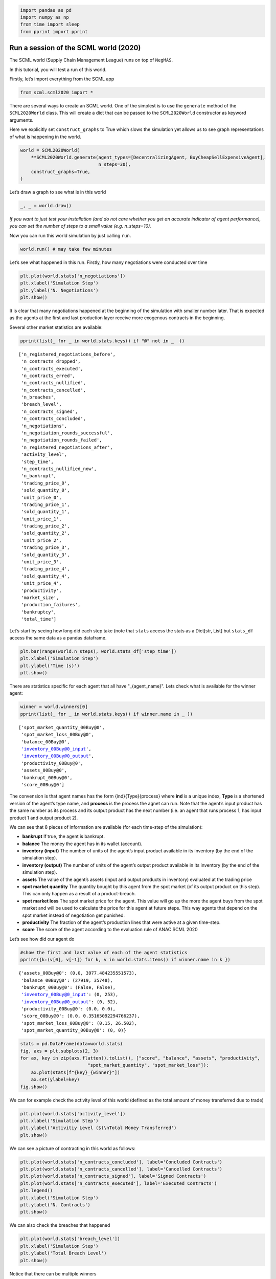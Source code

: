 .. code:: ipython3

    import pandas as pd
    import numpy as np
    from time import sleep
    from pprint import pprint

Run a session of the SCML world (2020)
--------------------------------------

The SCML world (Supply Chain Management League) runs on top of
``NegMAS``.

In this tutorial, you will test a run of this world.

Firstly, let’s import everything from the SCML app

.. code:: ipython3

    from scml.scml2020 import *

There are several ways to create an SCML world. One of the simplest is
to use the ``generate`` method of the ``SCML2020World`` class. This will
create a dict that can be passed to the ``SCML2020World`` constructor as
keyword arguments.

Here we explicitly set ``construct_graphs`` to True which slows the
simulation yet allows us to see graph representations of what is
happening in the world.

.. code:: ipython3

    world = SCML2020World(
        **SCML2020World.generate(agent_types=[DecentralizingAgent, BuyCheapSellExpensiveAgent], 
                                 n_steps=30), 
        construct_graphs=True,
    )

Let’s draw a graph to see what is in this world

.. code:: ipython3

    _, _ = world.draw()



.. image:: 01.run_scml2020_files/01.run_scml2020_6_0.png


*If you want to just test your installation (and do not care whether you
get an accurate indicator of agent performance), you can set the number
of steps to a small value (e.g. n_steps=10).*

Now you can run this world simulation by just calling ``run``.

.. code:: ipython3

    world.run() # may take few minutes

Let’s see what happened in this run. Firstly, how many negotiations were
conducted over time

.. code:: ipython3

    plt.plot(world.stats['n_negotiations'])
    plt.xlabel('Simulation Step')
    plt.ylabel('N. Negotiations')
    plt.show()



.. image:: 01.run_scml2020_files/01.run_scml2020_10_0.png


It is clear that many negotiations happened at the beginning of the
simulation with smaller number later. That is expected as the agents at
the first and last production layer receive more exogenous contracts in
the beginning.

Several other market statistics are available:

.. code:: ipython3

    pprint(list(_ for _ in world.stats.keys() if "@" not in _  ))


.. parsed-literal::

    ['n_registered_negotiations_before',
     'n_contracts_dropped',
     'n_contracts_executed',
     'n_contracts_erred',
     'n_contracts_nullified',
     'n_contracts_cancelled',
     'n_breaches',
     'breach_level',
     'n_contracts_signed',
     'n_contracts_concluded',
     'n_negotiations',
     'n_negotiation_rounds_successful',
     'n_negotiation_rounds_failed',
     'n_registered_negotiations_after',
     'activity_level',
     'step_time',
     'n_contracts_nullified_now',
     'n_bankrupt',
     'trading_price_0',
     'sold_quantity_0',
     'unit_price_0',
     'trading_price_1',
     'sold_quantity_1',
     'unit_price_1',
     'trading_price_2',
     'sold_quantity_2',
     'unit_price_2',
     'trading_price_3',
     'sold_quantity_3',
     'unit_price_3',
     'trading_price_4',
     'sold_quantity_4',
     'unit_price_4',
     'productivity',
     'market_size',
     'production_failures',
     'bankruptcy',
     'total_time']


Let’s start by seeing how long did each step take (note that ``stats``
access the stats as a Dict[str, List] but ``stats_df`` access the same
data as a pandas dataframe.

.. code:: ipython3

    plt.bar(range(world.n_steps), world.stats_df['step_time'])
    plt.xlabel('Simulation Step')
    plt.ylabel('Time (s)')
    plt.show()



.. image:: 01.run_scml2020_files/01.run_scml2020_14_0.png


There are statistics specific for each agent that all have
"_{agent_name}". Lets check what is available for the winner agent:

.. code:: ipython3

    winner = world.winners[0]
    pprint(list(_ for _ in world.stats.keys() if winner.name in _ ))


.. parsed-literal::

    ['spot_market_quantity_00Buy@0',
     'spot_market_loss_00Buy@0',
     'balance_00Buy@0',
     'inventory_00Buy@0_input',
     'inventory_00Buy@0_output',
     'productivity_00Buy@0',
     'assets_00Buy@0',
     'bankrupt_00Buy@0',
     'score_00Buy@0']


The convension is that agent names has the form {ind}{Type}{process}
where **ind** is a unique index, **Type** is a shortened version of the
agent’s type name, and **process** is the process the agnet can run.
Note that the agent’s input product has the same number as its process
and its output product has the next number (i.e. an agent that runs
process 1, has input product 1 and output product 2).

We can see that 8 pieces of information are available (for each
time-step of the simulation):

-  **bankrupt** If true, the agent is bankrupt.
-  **balance** The money the agent has in its wallet (account).
-  **inventory (input)** The number of units of the agent’s input
   product available in its inventory (by the end of the simulation
   step).
-  **inventory (output)** The number of units of the agent’s output
   product available in its inventory (by the end of the simulation
   step).
-  **assets** The value of the agent’s assets (input and output products
   in inventory) evaluated at the trading price
-  **spot market quantity** The quantity bought by this agent from the
   spot market (of its output product on this step). This can only
   happen as a result of a product-breach.
-  **spot market loss** The spot market price for the agent. This value
   will go up the more the agent buys from the spot market and will be
   used to calculate the price for this agent at future steps. This way
   agents that depend on the spot market instead of negotiation get
   punished.
-  **productivity** The fraction of the agent’s production lines that
   were active at a given time-step.
-  **score** The score of the agent according to the evaluation rule of
   ANAC SCML 2020

Let’s see how did our agent do

.. code:: ipython3

    #show the first and last value of each of the agent statistics
    pprint({k:(v[0], v[-1]) for k, v in world.stats.items() if winner.name in k })


.. parsed-literal::

    {'assets_00Buy@0': (0.0, 3977.484235551573),
     'balance_00Buy@0': (27919, 35748),
     'bankrupt_00Buy@0': (False, False),
     'inventory_00Buy@0_input': (0, 253),
     'inventory_00Buy@0_output': (0, 52),
     'productivity_00Buy@0': (0.0, 0.0),
     'score_00Buy@0': (0.0, 0.35165092294766237),
     'spot_market_loss_00Buy@0': (0.15, 26.502),
     'spot_market_quantity_00Buy@0': (0, 0)}


.. code:: ipython3

    stats = pd.DataFrame(data=world.stats)
    fig, axs = plt.subplots(2, 3)
    for ax, key in zip(axs.flatten().tolist(), ["score", "balance", "assets", "productivity", 
                             "spot_market_quantity", "spot_market_loss"]):
        ax.plot(stats[f"{key}_{winner}"])
        ax.set(ylabel=key)
    fig.show()



.. image:: 01.run_scml2020_files/01.run_scml2020_19_0.png


We can for example check the activity level of this world (defined as
the total amount of money transferred due to trade)

.. code:: ipython3

    plt.plot(world.stats['activity_level'])
    plt.xlabel('Simulation Step')
    plt.ylabel('Activitiy Level ($)\nTotal Money Transferred')
    plt.show()



.. image:: 01.run_scml2020_files/01.run_scml2020_21_0.png


We can see a picture of contracting in this world as follows:

.. code:: ipython3

    plt.plot(world.stats['n_contracts_concluded'], label='Concluded Contracts')
    plt.plot(world.stats['n_contracts_cancelled'], label='Cancelled Contracts') 
    plt.plot(world.stats['n_contracts_signed'], label='Signed Contracts') 
    plt.plot(world.stats['n_contracts_executed'], label='Executed Contracts')
    plt.legend()
    plt.xlabel('Simulation Step')
    plt.ylabel('N. Contracts')
    plt.show()



.. image:: 01.run_scml2020_files/01.run_scml2020_23_0.png


We can also check the breaches that happened

.. code:: ipython3

    plt.plot(world.stats['breach_level'])
    plt.xlabel('Simulation Step')
    plt.ylabel('Total Breach Level')
    plt.show()



.. image:: 01.run_scml2020_files/01.run_scml2020_25_0.png


Notice that there can be multiple winners

.. code:: ipython3

    winner_profits = [100 * world.scores()[_.id] for _ in world.winners]
    winner_types = [_.short_type_name for _ in world.winners]
    print(f"{world.winners} of type {winner_types} won at {winner_profits}%")


.. parsed-literal::

    [00Buy@0] of type ['buy_cheap_sell_expensive'] won at [35.16509229476624]%


Let’s check how did the first winner’s inventory changes over time:

.. code:: ipython3

    # find the keys in stats for the input and output inventory
    in_key = [_ for _ in world.stats.keys() if _.startswith(f'inventory_{winner}_input')][0]
    out_key = [_ for _ in world.stats.keys() if _.startswith(f'inventory_{winner}_output')][0]
    
    # find input and output product indices
    input_product, output_product = winner.awi.my_input_product, winner.awi.my_output_product
    # draw
    fig, (quantity, value) = plt.subplots(1, 2)
    quantity.plot(world.stats[in_key], label=f"Input Product")
    quantity.plot(world.stats[out_key], label=f"Output Product")
    quantity.set(xlabel='Simulation Step', ylabel='Winner\'s Total Storage (item)')
    quantity.legend()
    value.plot(np.array(world.stats[in_key]) * np.array(world.stats[f"trading_price_{input_product}"])
                  , label=f"Input Product")
    value.plot(np.array(world.stats[out_key]) * np.array(world.stats[f"trading_price_{output_product}"])
                  , label=f"Output Product")
    value.set(xlabel='Simulation Step', ylabel='Winner\'s Inventory Value ($)')
    value.legend()
    fig.show()



.. image:: 01.run_scml2020_files/01.run_scml2020_29_0.png


We can actually check what happens to ALL competitors:

.. code:: ipython3

    from scml.scml2020.world import is_system_agent
    fig, (profit, score) = plt.subplots(1, 2)
    snames = sorted(world.non_system_agent_names)
    for name in snames:    
        profit.plot(100.0 * (np.asarray(world.stats[f'balance_{name}'])/world.stats[f'balance_{name}'][0] - 1.0), label=name)
        score.plot(100 * np.asarray(world.stats[f'score_{name}']), label=name)
    profit.set(xlabel='Simulation Step', ylabel='Player Profit (%)')
    profit.legend(loc='lower left')
    score.set(xlabel='Simulation Step', ylabel='Player Score (%)')
    fig.show()



.. image:: 01.run_scml2020_files/01.run_scml2020_31_0.png


or just look at the end of the game

.. code:: ipython3

    fig, (score, profit) = plt.subplots(1, 2)
    final_scores = [100 * world.stats[f"score_{_}"][-1] 
                    for _ in world.non_system_agent_names]
    final_profits = [100 * world.stats[f"balance_{_}"][-1] / world.stats[f"balance_{_}"][0] - 100 
                     for _ in world.non_system_agent_names]
    plt.setp(score.xaxis.get_majorticklabels(), rotation=45)
    plt.setp(profit.xaxis.get_majorticklabels(), rotation=45)
    score.bar(world.non_system_agent_names, final_scores)
    profit.bar(world.non_system_agent_names, final_profits)
    fig.show()



.. image:: 01.run_scml2020_files/01.run_scml2020_33_0.png


You can inspect what happened in the simulation by plotting different
output statistics. For example, we can see how did the trading price of
different products change over the simulation time.

.. code:: ipython3

    fig, axs = plt.subplots(2, 2)
    for ax, key in zip(axs.flatten().tolist(), ["trading_price", "sold_quantity", "unit_price"]):
        for p in range(world.n_products):
            ax.plot(world.stats[f"{key}_{p}"], marker="x", label=f"Product {p}")
            ax.set_ylabel(key.replace("_", " ").title())
            ax.legend().set_visible(False)
    axs[-1, 0].legend(bbox_to_anchor=(1, -.5), ncol=3)
    fig.show()



.. image:: 01.run_scml2020_files/01.run_scml2020_35_0.png


.. code:: ipython3

    fig, axs = plt.subplots(1, 2)
    for ax, key in zip(axs.flatten().tolist(), ["spot_market_quantity", "spot_market_loss"]):
        for a in world.non_system_agent_names:
            ax.plot(world.stats[f"{key}_{a}"], marker="x", label=f"{a}")
            ax.set_ylabel(key.replace("_", " ").title())
            ax.legend().set_visible(False)
    axs[0].legend(bbox_to_anchor=(1, -.2), ncol=4)
    fig.show()



.. image:: 01.run_scml2020_files/01.run_scml2020_36_0.png


You can dig futher to understand what happened during this siumulation.
For example, let’s see some of the contracts that were signed:

.. code:: ipython3

    # create a view with only signed contracts
    contracts = world.contracts_df
    signed = contracts.loc[contracts.signed_at>=0, :]

.. code:: ipython3

    fields = ["seller_name", "buyer_name", "delivery_time", "quantity", "unit_price",
              "signed_at", "executed", "breached", "nullified", "erred"]
    signed[fields].head()




.. raw:: html

    <div>
    <style scoped>
        .dataframe tbody tr th:only-of-type {
            vertical-align: middle;
        }
    
        .dataframe tbody tr th {
            vertical-align: top;
        }
    
        .dataframe thead th {
            text-align: right;
        }
    </style>
    <table border="1" class="dataframe">
      <thead>
        <tr style="text-align: right;">
          <th></th>
          <th>seller_name</th>
          <th>buyer_name</th>
          <th>delivery_time</th>
          <th>quantity</th>
          <th>unit_price</th>
          <th>signed_at</th>
          <th>executed</th>
          <th>breached</th>
          <th>nullified</th>
          <th>erred</th>
        </tr>
      </thead>
      <tbody>
        <tr>
          <th>0</th>
          <td>SELLER</td>
          <td>02Buy@0</td>
          <td>0</td>
          <td>3</td>
          <td>10</td>
          <td>0</td>
          <td>False</td>
          <td>False</td>
          <td>False</td>
          <td>False</td>
        </tr>
        <tr>
          <th>1</th>
          <td>SELLER</td>
          <td>01Buy@0</td>
          <td>0</td>
          <td>1</td>
          <td>10</td>
          <td>0</td>
          <td>False</td>
          <td>False</td>
          <td>False</td>
          <td>False</td>
        </tr>
        <tr>
          <th>2</th>
          <td>SELLER</td>
          <td>01Buy@0</td>
          <td>1</td>
          <td>1</td>
          <td>10</td>
          <td>0</td>
          <td>True</td>
          <td>False</td>
          <td>False</td>
          <td>False</td>
        </tr>
        <tr>
          <th>3</th>
          <td>10Buy@3</td>
          <td>BUYER</td>
          <td>8</td>
          <td>3</td>
          <td>47</td>
          <td>0</td>
          <td>False</td>
          <td>True</td>
          <td>False</td>
          <td>False</td>
        </tr>
        <tr>
          <th>4</th>
          <td>SELLER</td>
          <td>01Buy@0</td>
          <td>9</td>
          <td>1</td>
          <td>10</td>
          <td>0</td>
          <td>True</td>
          <td>False</td>
          <td>False</td>
          <td>False</td>
        </tr>
      </tbody>
    </table>
    </div>



Let’s check some of the contracts that were fully executed

.. code:: ipython3

    signed.loc[signed.executed, fields].head()




.. raw:: html

    <div>
    <style scoped>
        .dataframe tbody tr th:only-of-type {
            vertical-align: middle;
        }
    
        .dataframe tbody tr th {
            vertical-align: top;
        }
    
        .dataframe thead th {
            text-align: right;
        }
    </style>
    <table border="1" class="dataframe">
      <thead>
        <tr style="text-align: right;">
          <th></th>
          <th>seller_name</th>
          <th>buyer_name</th>
          <th>delivery_time</th>
          <th>quantity</th>
          <th>unit_price</th>
          <th>signed_at</th>
          <th>executed</th>
          <th>breached</th>
          <th>nullified</th>
          <th>erred</th>
        </tr>
      </thead>
      <tbody>
        <tr>
          <th>2</th>
          <td>SELLER</td>
          <td>01Buy@0</td>
          <td>1</td>
          <td>1</td>
          <td>10</td>
          <td>0</td>
          <td>True</td>
          <td>False</td>
          <td>False</td>
          <td>False</td>
        </tr>
        <tr>
          <th>4</th>
          <td>SELLER</td>
          <td>01Buy@0</td>
          <td>9</td>
          <td>1</td>
          <td>10</td>
          <td>0</td>
          <td>True</td>
          <td>False</td>
          <td>False</td>
          <td>False</td>
        </tr>
        <tr>
          <th>5</th>
          <td>SELLER</td>
          <td>02Buy@0</td>
          <td>10</td>
          <td>2</td>
          <td>10</td>
          <td>0</td>
          <td>True</td>
          <td>False</td>
          <td>False</td>
          <td>False</td>
        </tr>
        <tr>
          <th>8</th>
          <td>SELLER</td>
          <td>00Buy@0</td>
          <td>4</td>
          <td>2</td>
          <td>10</td>
          <td>0</td>
          <td>True</td>
          <td>False</td>
          <td>False</td>
          <td>False</td>
        </tr>
        <tr>
          <th>12</th>
          <td>SELLER</td>
          <td>00Buy@0</td>
          <td>2</td>
          <td>5</td>
          <td>10</td>
          <td>0</td>
          <td>True</td>
          <td>False</td>
          <td>False</td>
          <td>False</td>
        </tr>
      </tbody>
    </table>
    </div>



.. code:: ipython3

    signed.loc[signed.breached, fields[:-4] + ["breaches"]].head()




.. raw:: html

    <div>
    <style scoped>
        .dataframe tbody tr th:only-of-type {
            vertical-align: middle;
        }
    
        .dataframe tbody tr th {
            vertical-align: top;
        }
    
        .dataframe thead th {
            text-align: right;
        }
    </style>
    <table border="1" class="dataframe">
      <thead>
        <tr style="text-align: right;">
          <th></th>
          <th>seller_name</th>
          <th>buyer_name</th>
          <th>delivery_time</th>
          <th>quantity</th>
          <th>unit_price</th>
          <th>signed_at</th>
          <th>breaches</th>
        </tr>
      </thead>
      <tbody>
        <tr>
          <th>3</th>
          <td>10Buy@3</td>
          <td>BUYER</td>
          <td>8</td>
          <td>3</td>
          <td>47</td>
          <td>0</td>
          <td>10Buy@3:product(0.6666666666666666)</td>
        </tr>
        <tr>
          <th>6</th>
          <td>10Buy@3</td>
          <td>BUYER</td>
          <td>10</td>
          <td>4</td>
          <td>47</td>
          <td>0</td>
          <td>10Buy@3:product(0.75)</td>
        </tr>
        <tr>
          <th>7</th>
          <td>11Buy@3</td>
          <td>BUYER</td>
          <td>4</td>
          <td>1</td>
          <td>47</td>
          <td>0</td>
          <td>11Buy@3:product(1.0)</td>
        </tr>
        <tr>
          <th>10</th>
          <td>09Dec@3</td>
          <td>BUYER</td>
          <td>6</td>
          <td>2</td>
          <td>47</td>
          <td>0</td>
          <td>09Dec@3:product(0.5)</td>
        </tr>
        <tr>
          <th>11</th>
          <td>10Buy@3</td>
          <td>BUYER</td>
          <td>5</td>
          <td>1</td>
          <td>47</td>
          <td>0</td>
          <td>10Buy@3:product(1.0)</td>
        </tr>
      </tbody>
    </table>
    </div>



We can now see how does the singning day affect delivery day, product
and quantity

.. code:: ipython3

    fig, ax = plt.subplots(1, 3)
    for i, x in enumerate(["delivery_time", "quantity", "product_index"]):
        ax[i].scatter(signed.signed_at, signed[x])
        ax[i].set(ylabel=x.replace("_", " ").title(), xlabel="Signing Day")
    fig.show()



.. image:: 01.run_scml2020_files/01.run_scml2020_44_0.png


Did any agents go bankrupt and when?

.. code:: ipython3

    pprint({a: np.nonzero(stats[f"bankrupt_{a}"])[0].tolist()  for a in world.non_system_agent_names})



.. parsed-literal::

    {'00Buy@0': [],
     '01Buy@0': [],
     '02Buy@0': [],
     '03Buy@1': [27, 28, 29],
     '04Buy@1': [27, 28, 29],
     '05Buy@1': [26, 27, 28, 29],
     '06Dec@2': [],
     '07Dec@2': [],
     '08Buy@2': [25, 26, 27, 28, 29],
     '09Dec@3': [],
     '10Buy@3': [],
     '11Buy@3': []}


You can see what happened during this simulation by drawing graphs at
different steps. The meaning of different edge colors can be drawn as
follows:

.. code:: ipython3

    from negmas import show_edge_colors
    show_edge_colors()



.. image:: 01.run_scml2020_files/01.run_scml2020_48_0.png


You can see what happened in this world in a series of graphs using the
``draw`` method

.. code:: ipython3

    world.draw(steps=(0, world.n_steps), together=False, ncols=2, figsize=(20, 20))
    plt.show()



.. image:: 01.run_scml2020_files/01.run_scml2020_50_0.png


You can also run a simple animation to see what happens at every step
(you need to download the jupyter notebook and execute it to see the
animation) :

.. code:: ipython3

    # prepare animation
    from IPython.display import clear_output
    from time import perf_counter
    from negmas.helpers import humanize_time
    # run the world and animate it
    draw_every = 5 # draw every 5 steps (drawing is REALLY slow)
    single_graph = False # show a graph for every event type
    for s in range(world.n_steps):
        if s % draw_every != 0:
            continue
        world.draw(steps=(s-draw_every, s), together=single_graph, ncols=3, figsize=(20, 20))
        plt.show()
        clear_output(wait=True)
    world.draw(steps=(s-draw_every, s), together=single_graph, ncols=3, figsize=(20, 20))
    plt.show()



.. image:: 01.run_scml2020_files/01.run_scml2020_52_0.png


Note that this graph shows only what happened in the last ``draw_every``
steps.

Let’s see some statistics about the simulation.

Running a tournament
--------------------

Now that you can run simple world simulations, let’s try to run a
complete tournament and see its results. Let’s start by running a
standard tournament (in which each agent is represented by a single
factory). Running a collusion tournament will be exactly the same with
the only difference that ``anac2020_std`` will be replaced with
``anac2020_collusion``.

Note that in the real competition we use thousands of configurations and
longer simulation steps (e.g. 50 :math:`\le` n_steps :math:`\le` 500).

.. code:: ipython3

    from scml.scml2020.utils import anac2020_std

.. code:: ipython3

    # may take a long time
    results = anac2020_std(
        competitors=[ DecentralizingAgent, RandomAgent, BuyCheapSellExpensiveAgent ],  
        n_configs=4, # number of different configurations to generate 
        n_runs_per_world=1, # number of times to repeat every simulation (with agent assignment)
        n_steps = 10, # number of days (simulation steps) per simulation
        print_exceptions=True,
    ) 

Who was the winner?

.. code:: ipython3

    results.winners




.. parsed-literal::

    ['decentralizing_agent']



How many simulations were actually run?

.. code:: ipython3

    len(results.scores.run_id.unique())




.. parsed-literal::

    12



The total number of simulations :math:`n_{s}` will be
:math:`n_t \times n_c \times n_r` where :math:`n_t` is the number of
competitor agent types, :math:`n_c` is the number of configurations, and
:math:`n_r` is the number of runs per configuration

We can also see the scores that every agent type got

.. code:: ipython3

    results.score_stats




.. raw:: html

    <div>
    <style scoped>
        .dataframe tbody tr th:only-of-type {
            vertical-align: middle;
        }
    
        .dataframe tbody tr th {
            vertical-align: top;
        }
    
        .dataframe thead th {
            text-align: right;
        }
    </style>
    <table border="1" class="dataframe">
      <thead>
        <tr style="text-align: right;">
          <th></th>
          <th>agent_type</th>
          <th>count</th>
          <th>mean</th>
          <th>std</th>
          <th>min</th>
          <th>25%</th>
          <th>50%</th>
          <th>75%</th>
          <th>max</th>
        </tr>
      </thead>
      <tbody>
        <tr>
          <th>0</th>
          <td>buy_cheap_sell_expensive_agent</td>
          <td>12.0</td>
          <td>-0.143376</td>
          <td>0.629573</td>
          <td>-1.633215</td>
          <td>-0.177260</td>
          <td>-0.017646</td>
          <td>0.327702</td>
          <td>0.407855</td>
        </tr>
        <tr>
          <th>1</th>
          <td>decentralizing_agent</td>
          <td>12.0</td>
          <td>0.094315</td>
          <td>0.077274</td>
          <td>-0.014788</td>
          <td>0.056159</td>
          <td>0.084603</td>
          <td>0.125045</td>
          <td>0.288193</td>
        </tr>
        <tr>
          <th>2</th>
          <td>random_agent</td>
          <td>12.0</td>
          <td>-0.899693</td>
          <td>0.713635</td>
          <td>-1.711207</td>
          <td>-1.557293</td>
          <td>-0.970758</td>
          <td>-0.256738</td>
          <td>0.026957</td>
        </tr>
      </tbody>
    </table>
    </div>



We can even get the scores of every agent belonging to every agent type
at every simulation

.. code:: ipython3

    results.scores.loc[:, ["agent_name", "agent_type", "score"]].head()




.. raw:: html

    <div>
    <style scoped>
        .dataframe tbody tr th:only-of-type {
            vertical-align: middle;
        }
    
        .dataframe tbody tr th {
            vertical-align: top;
        }
    
        .dataframe thead th {
            text-align: right;
        }
    </style>
    <table border="1" class="dataframe">
      <thead>
        <tr style="text-align: right;">
          <th></th>
          <th>agent_name</th>
          <th>agent_type</th>
          <th>score</th>
        </tr>
      </thead>
      <tbody>
        <tr>
          <th>0</th>
          <td>00Dec@0</td>
          <td>decentralizing_agent</td>
          <td>0.123573</td>
        </tr>
        <tr>
          <th>1</th>
          <td>07Ran@3</td>
          <td>random_agent</td>
          <td>-1.541393</td>
        </tr>
        <tr>
          <th>2</th>
          <td>08Buy@3</td>
          <td>buy_cheap_sell_expensive_agent</td>
          <td>-0.280800</td>
        </tr>
        <tr>
          <th>3</th>
          <td>00Buy@0</td>
          <td>buy_cheap_sell_expensive_agent</td>
          <td>0.167718</td>
        </tr>
        <tr>
          <th>4</th>
          <td>07Dec@3</td>
          <td>decentralizing_agent</td>
          <td>0.015531</td>
        </tr>
      </tbody>
    </table>
    </div>



or inspect any statistic we like

.. code:: ipython3

    ax = sns.violinplot(data=results.stats, x="step", y="activity_level")
    ax.set(ylabel="Activity Level (Business Size)", xlabel="Step Number", yscale="log")
    
    fig.show()



.. image:: 01.run_scml2020_files/01.run_scml2020_66_0.png


Let’s see how did the location at the production graph affect the score
of each type.

.. code:: ipython3

    results.scores["level"] = results.scores.agent_name.str.split("@", expand=True).loc[:, 1]
    sns.lineplot(data=results.scores[["agent_type", "level", "score"]], x="level", y="score", hue="agent_type")
    plt.show()



.. image:: 01.run_scml2020_files/01.run_scml2020_68_0.png


Now that you can run simulations and complete tournament, let’s see how
are we going to develop a new agent for the SCML2020 league
:math:`\rightarrow`



Download :download:`Notebook<notebooks/01.run_scml2020.ipynb>`.


